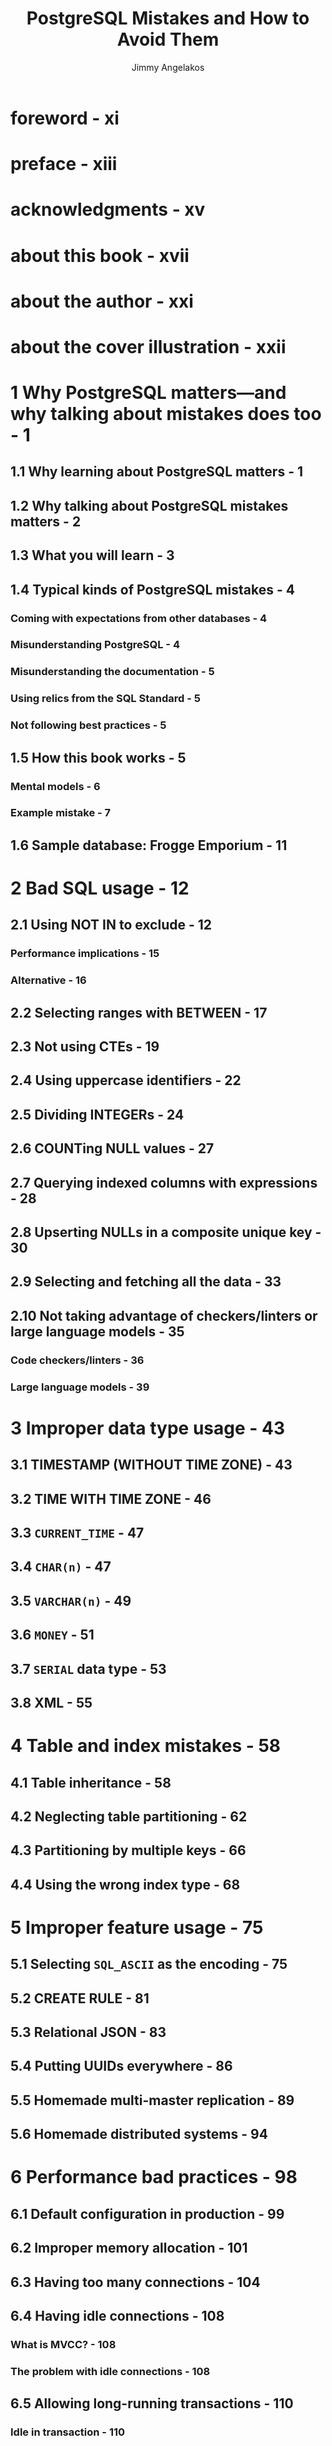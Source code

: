 #+TITLE: PostgreSQL Mistakes and How to Avoid Them
#+AUTHOR: Jimmy Angelakos
#+FOREWORD BY: Gianni Ciolli
#+STARTUP: entitiespretty
#+STARTUP: indent
#+STARTUP: overview

* foreword - xi
* preface - xiii
* acknowledgments - xv
* about this book - xvii
* about the author - xxi
* about the cover illustration - xxii
* 1 Why PostgreSQL matters—and why talking about mistakes does too - 1
** 1.1 Why learning about PostgreSQL matters - 1
** 1.2 Why talking about PostgreSQL mistakes matters - 2
** 1.3 What you will learn - 3
** 1.4 Typical kinds of PostgreSQL mistakes - 4
*** Coming with expectations from other databases - 4
*** Misunderstanding PostgreSQL - 4
*** Misunderstanding the documentation - 5
*** Using relics from the SQL Standard - 5
*** Not following best practices - 5

** 1.5 How this book works - 5
*** Mental models - 6
*** Example mistake - 7

** 1.6 Sample database: Frogge Emporium - 11

* 2 Bad SQL usage - 12
** 2.1 Using NOT IN to exclude - 12
*** Performance implications - 15
*** Alternative - 16

** 2.2 Selecting ranges with BETWEEN - 17
** 2.3 Not using CTEs - 19
** 2.4 Using uppercase identifiers - 22
** 2.5 Dividing INTEGERs - 24
** 2.6 COUNTing NULL values - 27
** 2.7 Querying indexed columns with expressions - 28
** 2.8 Upserting NULLs in a composite unique key - 30
** 2.9 Selecting and fetching all the data - 33
** 2.10 Not taking advantage of checkers/linters or large language models - 35
*** Code checkers/linters - 36
*** Large language models - 39

* 3 Improper data type usage - 43
** 3.1 TIMESTAMP (WITHOUT TIME ZONE) - 43
** 3.2 TIME WITH TIME ZONE - 46
** 3.3 ~CURRENT_TIME~ - 47
** 3.4 ~CHAR(n)~ - 47
** 3.5 ~VARCHAR(n)~ - 49
** 3.6 ~MONEY~ - 51
** 3.7 ~SERIAL~ data type - 53
** 3.8 XML - 55

* 4 Table and index mistakes - 58
** 4.1 Table inheritance - 58
** 4.2 Neglecting table partitioning - 62
** 4.3 Partitioning by multiple keys - 66
** 4.4 Using the wrong index type - 68

* 5 Improper feature usage - 75
** 5.1 Selecting ~SQL_ASCII~ as the encoding - 75
** 5.2 CREATE RULE - 81
** 5.3 Relational JSON - 83
** 5.4 Putting UUIDs everywhere - 86
** 5.5 Homemade multi-master replication - 89
** 5.6 Homemade distributed systems - 94

* 6 Performance bad practices - 98
** 6.1 Default configuration in production - 99
** 6.2 Improper memory allocation - 101
** 6.3 Having too many connections - 104
** 6.4 Having idle connections - 108
*** What is MVCC? - 108
*** The problem with idle connections - 108

** 6.5 Allowing long-running transactions - 110
*** Idle in transaction - 110
*** Long-running queries in general - 112

** 6.6 High transaction rate - 113
*** XID wraparound - 113
*** Burning through lots of XIDs - 114

** 6.7 Turning off autovacuum/autoanalyze - 115
** 6.8 Not using EXPLAIN (ANALYZE) - 117
** 6.9 Locking explicitly - 118
** 6.10 Having no indexes - 119
** 6.11 Having unused indexes - 121
** 6.12 Removing indexes used elsewhere - 121

* 7 Administration bad practices - 124
** 7.1 Not tracking disk usage - 124
*** Deleting the Write-Ahead Log - 126
*** What can eat up your disk space? - 126
*** What can you do? - 127

** 7.2 Logging to PGDATA - 127
** 7.3 Ignoring the logs - 130
*** Bad configuration - 130
*** Performance issues - 131
*** Locks - 131
*** Corruption - 132
*** Security - 132

** 7.4 Not monitoring the database - 133
** 7.5 No tracking of statistics over time - 135
** 7.6 Not upgrading Postgres - 137
** 7.7 Not upgrading your system - 139

* 8 Security bad practices - 142
** 8.1 Specifying ~psql -W~ or ~--password~ - 143
** 8.2 Setting ~listen_addresses = '*'~ - 144
** 8.3 trust-ing in =pg_hba.conf= - 145
** 8.4 Database owned by a superuser - 146
** 8.5 Setting SECURITY DEFINER carelessly - 149
** 8.6 Choosing an insecure search path - 150

* 9 High availability bad practices - 153
** 9.1 Not taking backups - 154
** 9.2 No Point-in-Time Recovery - 156
** 9.3 Backing up manually - 158
** 9.4 Not testing backups - 160
** 9.5 Not having redundancy - 162
** 9.6 Using no HA tool - 164

* 10 Upgrade/migration bad practices - 167
** 10.1 Not reading all release notes - 167
** 10.2 Performing inadequate testing - 171
** 10.3 Succumbing to encoding chaos - 174
** 10.4 Not using proper BOOLEANs - 176
** 10.5 Mishandling differences in data types - 178

* 11 PostgreSQL, best practices, and you: Final insights - 180
** 11.1 What type of user are you? - 180
*** The dabbler - 181
*** The cautious steward - 182
*** The oblivious coder - 182
*** The freefaller - 183

** 11.2 Be proactive: Act early - 184
** 11.3 All right, so you inherited a bad database - 185
*** "Historical reasons" - 185
*** What now? - 185
*** First things first - 186

** 11.4 Treat Postgres well, and it will treat you well - 187

* appendix A Frogge Emporium database - 191
* appendix B Cheat sheet - 196
* index - 203
